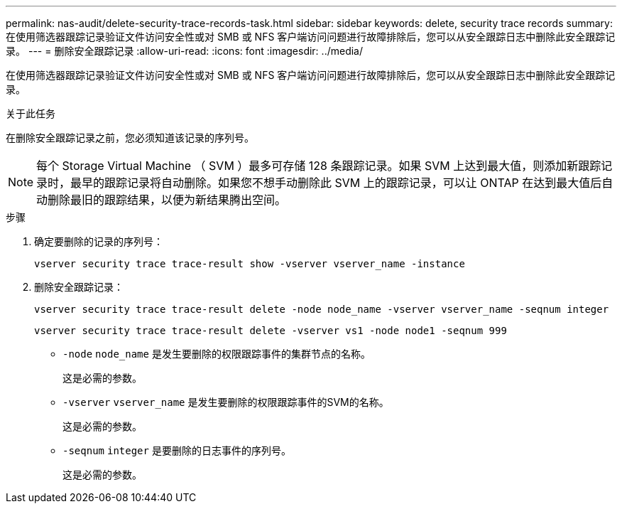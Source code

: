 ---
permalink: nas-audit/delete-security-trace-records-task.html 
sidebar: sidebar 
keywords: delete, security trace records 
summary: 在使用筛选器跟踪记录验证文件访问安全性或对 SMB 或 NFS 客户端访问问题进行故障排除后，您可以从安全跟踪日志中删除此安全跟踪记录。 
---
= 删除安全跟踪记录
:allow-uri-read: 
:icons: font
:imagesdir: ../media/


[role="lead"]
在使用筛选器跟踪记录验证文件访问安全性或对 SMB 或 NFS 客户端访问问题进行故障排除后，您可以从安全跟踪日志中删除此安全跟踪记录。

.关于此任务
在删除安全跟踪记录之前，您必须知道该记录的序列号。

[NOTE]
====
每个 Storage Virtual Machine （ SVM ）最多可存储 128 条跟踪记录。如果 SVM 上达到最大值，则添加新跟踪记录时，最早的跟踪记录将自动删除。如果您不想手动删除此 SVM 上的跟踪记录，可以让 ONTAP 在达到最大值后自动删除最旧的跟踪结果，以便为新结果腾出空间。

====
.步骤
. 确定要删除的记录的序列号：
+
`vserver security trace trace-result show -vserver vserver_name -instance`

. 删除安全跟踪记录：
+
`vserver security trace trace-result delete -node node_name -vserver vserver_name -seqnum integer`

+
`vserver security trace trace-result delete -vserver vs1 -node node1 -seqnum 999`

+
** `-node` `node_name` 是发生要删除的权限跟踪事件的集群节点的名称。
+
这是必需的参数。

** `-vserver` `vserver_name` 是发生要删除的权限跟踪事件的SVM的名称。
+
这是必需的参数。

** `-seqnum` `integer` 是要删除的日志事件的序列号。
+
这是必需的参数。




